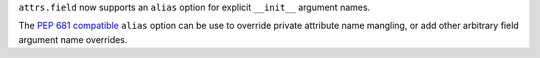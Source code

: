 ``attrs.field`` now supports an ``alias`` option for explicit ``__init__`` argument names.

The `PEP 681 compatible <https://peps.python.org/pep-0681/#field-specifier-parameters>`_ ``alias`` option can be use to override private attribute name mangling,
or add other arbitrary field argument name overrides.
